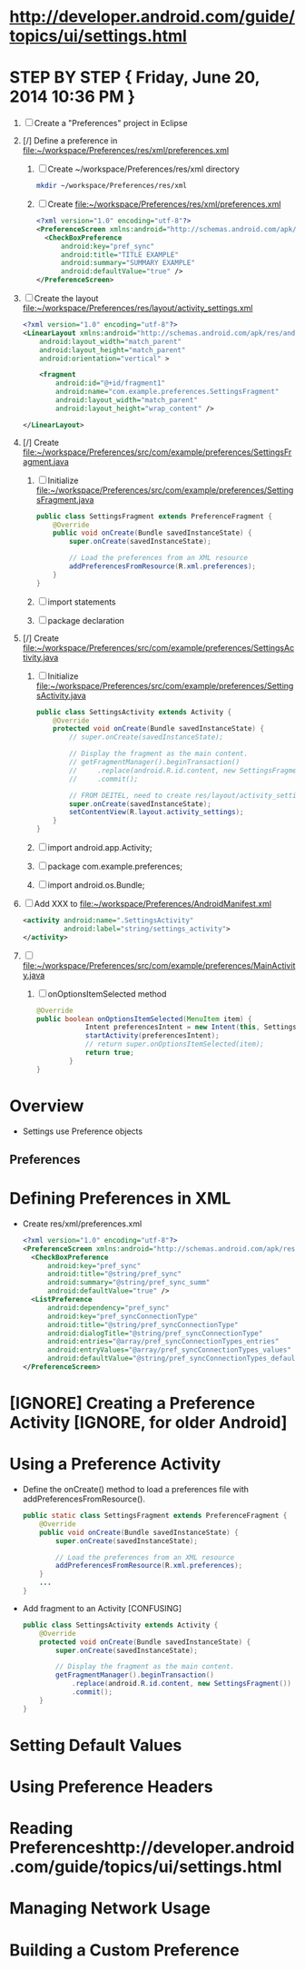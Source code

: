 * http://developer.android.com/guide/topics/ui/settings.html
* STEP BY STEP { Friday, June 20, 2014 10:36 PM } 
  1. [ ] Create a "Preferences" project in Eclipse
  2. [/] Define a preference in file:~/workspace/Preferences/res/xml/preferences.xml 
     1. [ ] Create ~/workspace/Preferences/res/xml directory 
	#+BEGIN_SRC sh
	  mkdir ~/workspace/Preferences/res/xml
	#+END_SRC
     2. [ ] Create file:~/workspace/Preferences/res/xml/preferences.xml 
	#+BEGIN_SRC xml
          <?xml version="1.0" encoding="utf-8"?>
          <PreferenceScreen xmlns:android="http://schemas.android.com/apk/res/android">
            <CheckBoxPreference
                android:key="pref_sync"
                android:title="TITLE EXAMPLE"
                android:summary="SUMMARY EXAMPLE"
                android:defaultValue="true" />
          </PreferenceScreen>
	#+END_SRC
  3. [ ] Create the layout file:~/workspace/Preferences/res/layout/activity_settings.xml 
     #+BEGIN_SRC xml
       <?xml version="1.0" encoding="utf-8"?>
       <LinearLayout xmlns:android="http://schemas.android.com/apk/res/android"
           android:layout_width="match_parent"
           android:layout_height="match_parent"
           android:orientation="vertical" >

           <fragment
               android:id="@+id/fragment1"
               android:name="com.example.preferences.SettingsFragment"
               android:layout_width="match_parent"
               android:layout_height="wrap_content" />

       </LinearLayout>
     #+END_SRC
  4. [/] Create file:~/workspace/Preferences/src/com/example/preferences/SettingsFragment.java 
     1. [ ] Initialize file:~/workspace/Preferences/src/com/example/preferences/SettingsFragment.java 
	#+BEGIN_SRC java
          public class SettingsFragment extends PreferenceFragment {
              @Override
              public void onCreate(Bundle savedInstanceState) {
                  super.onCreate(savedInstanceState);

                  // Load the preferences from an XML resource
                  addPreferencesFromResource(R.xml.preferences);
              }
          }
        #+END_SRC
     2. [ ] import statements
     3. [ ] package declaration
  5. [/] Create file:~/workspace/Preferences/src/com/example/preferences/SettingsActivity.java 
     1. [ ] Initialize file:~/workspace/Preferences/src/com/example/preferences/SettingsActivity.java 
	#+BEGIN_SRC java
          public class SettingsActivity extends Activity {
              @Override
              protected void onCreate(Bundle savedInstanceState) {
                  // super.onCreate(savedInstanceState);
                  
                  // Display the fragment as the main content.
                  // getFragmentManager().beginTransaction()
                  //     .replace(android.R.id.content, new SettingsFragment())
                  //     .commit();

                  // FROM DEITEL, need to create res/layout/activity_settings.xml
                  super.onCreate(savedInstanceState);
                  setContentView(R.layout.activity_settings);
              }
          }
        #+END_SRC
     2. [ ] import android.app.Activity;
     3. [ ] package com.example.preferences;
     4. [ ] import android.os.Bundle;
  6. [ ] Add XXX to file:~/workspace/Preferences/AndroidManifest.xml 
     #+BEGIN_SRC xml
       <activity android:name=".SettingsActivity"
                 android:label="string/settings_activity">
       </activity>
     #+END_SRC
  7. [ ] file:~/workspace/Preferences/src/com/example/preferences/MainActivity.java 
     1. [ ] onOptionsItemSelected method
	#+BEGIN_SRC java
          @Override
          public boolean onOptionsItemSelected(MenuItem item) {
                      Intent preferencesIntent = new Intent(this, SettingsActivity.class);
                      startActivity(preferencesIntent); 
                      // return super.onOptionsItemSelected(item);
                      return true;
                  }
          }
	#+END_SRC
* Overview 
  + Settings use Preference objects
** Preferences
* Defining Preferences in XML 
  + Create res/xml/preferences.xml
    #+BEGIN_SRC xml
      <?xml version="1.0" encoding="utf-8"?>
      <PreferenceScreen xmlns:android="http://schemas.android.com/apk/res/android">
        <CheckBoxPreference
            android:key="pref_sync"
            android:title="@string/pref_sync"
            android:summary="@string/pref_sync_summ"
            android:defaultValue="true" />
        <ListPreference
            android:dependency="pref_sync"
            android:key="pref_syncConnectionType"
            android:title="@string/pref_syncConnectionType"
            android:dialogTitle="@string/pref_syncConnectionType"
            android:entries="@array/pref_syncConnectionTypes_entries"
            android:entryValues="@array/pref_syncConnectionTypes_values"
            android:defaultValue="@string/pref_syncConnectionTypes_default" />
      </PreferenceScreen>
    #+END_SRC
* [IGNORE] Creating a Preference Activity [IGNORE, for older Android]
* Using a Preference Activity
  + Define the onCreate() method to load a preferences file with addPreferencesFromResource().
    #+BEGIN_SRC java
      public static class SettingsFragment extends PreferenceFragment {
          @Override
          public void onCreate(Bundle savedInstanceState) {
              super.onCreate(savedInstanceState);

              // Load the preferences from an XML resource
              addPreferencesFromResource(R.xml.preferences);
          }
          ...
      }      
    #+END_SRC
  + Add fragment to an Activity [CONFUSING]
    #+BEGIN_SRC java
      public class SettingsActivity extends Activity {
          @Override
          protected void onCreate(Bundle savedInstanceState) {
              super.onCreate(savedInstanceState);
              
              // Display the fragment as the main content.
              getFragmentManager().beginTransaction()
                  .replace(android.R.id.content, new SettingsFragment())
                  .commit();
          }
      }
    #+END_SRC
* Setting Default Values
* Using Preference Headers
* Reading Preferenceshttp://developer.android.com/guide/topics/ui/settings.html
* Managing Network Usage
* Building a Custom Preference
  
